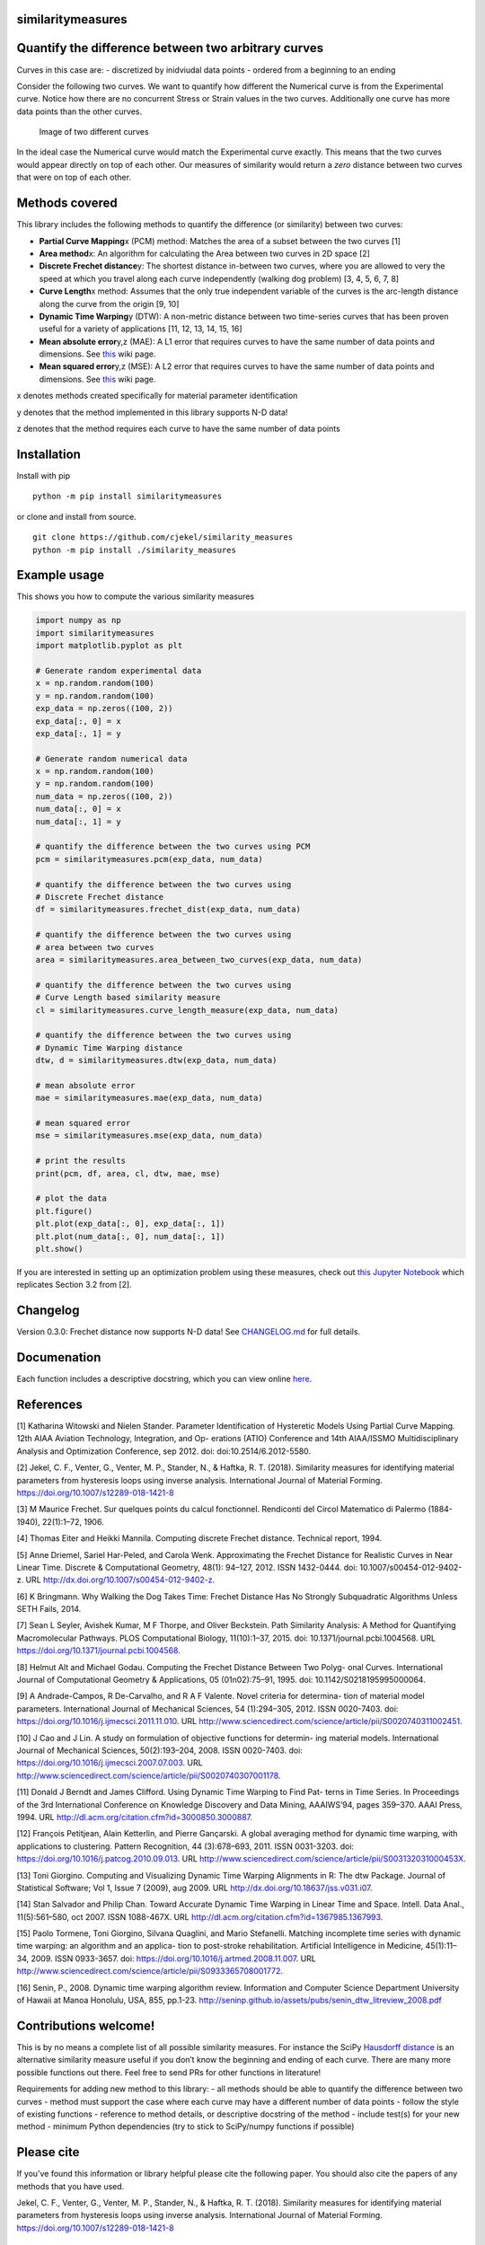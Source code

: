 similaritymeasures
==================

|Downloads a month| |similaritymeasures ci| |codecov| |PyPI version|

Quantify the difference between two arbitrary curves
====================================================

Curves in this case are: - discretized by inidviudal data points -
ordered from a beginning to an ending

Consider the following two curves. We want to quantify how different the
Numerical curve is from the Experimental curve. Notice how there are no
concurrent Stress or Strain values in the two curves. Additionally one
curve has more data points than the other curves.

.. figure:: https://raw.githubusercontent.com/cjekel/similarity_measures/master/images/TwoCurves.png
   :alt: Image of two different curves

   Image of two different curves

In the ideal case the Numerical curve would match the Experimental curve
exactly. This means that the two curves would appear directly on top of
each other. Our measures of similarity would return a *zero* distance
between two curves that were on top of each other.

Methods covered
===============

This library includes the following methods to quantify the difference
(or similarity) between two curves:

-  **Partial Curve Mapping**\ x (PCM) method: Matches the area of a
   subset between the two curves [1]
-  **Area method**\ x: An algorithm for calculating the Area between two
   curves in 2D space [2]
-  **Discrete Frechet distance**\ y: The shortest distance in-between
   two curves, where you are allowed to very the speed at which you
   travel along each curve independently (walking dog problem) [3, 4, 5,
   6, 7, 8]
-  **Curve Length**\ x method: Assumes that the only true independent
   variable of the curves is the arc-length distance along the curve
   from the origin [9, 10]
-  **Dynamic Time Warping**\ y (DTW): A non-metric distance between two
   time-series curves that has been proven useful for a variety of
   applications [11, 12, 13, 14, 15, 16]
-  **Mean absolute error**\ y,z (MAE): A L1 error that requires curves
   to have the same number of data points and dimensions. See
   `this <https://en.wikipedia.org/wiki/Mean_absolute_error>`__ wiki
   page.
-  **Mean squared error**\ y,z (MSE): A L2 error that requires curves to
   have the same number of data points and dimensions. See
   `this <https://en.wikipedia.org/wiki/Mean_squared_error>`__ wiki
   page.

x denotes methods created specifically for material parameter
identification

y denotes that the method implemented in this library supports N-D data!

z denotes that the method requires each curve to have the same number of
data points

Installation
============

Install with pip

::

   python -m pip install similaritymeasures

or clone and install from source.

::

   git clone https://github.com/cjekel/similarity_measures
   python -m pip install ./similarity_measures

Example usage
=============

This shows you how to compute the various similarity measures

.. code:: python

   import numpy as np
   import similaritymeasures
   import matplotlib.pyplot as plt

   # Generate random experimental data
   x = np.random.random(100)
   y = np.random.random(100)
   exp_data = np.zeros((100, 2))
   exp_data[:, 0] = x
   exp_data[:, 1] = y

   # Generate random numerical data
   x = np.random.random(100)
   y = np.random.random(100)
   num_data = np.zeros((100, 2))
   num_data[:, 0] = x
   num_data[:, 1] = y

   # quantify the difference between the two curves using PCM
   pcm = similaritymeasures.pcm(exp_data, num_data)

   # quantify the difference between the two curves using
   # Discrete Frechet distance
   df = similaritymeasures.frechet_dist(exp_data, num_data)

   # quantify the difference between the two curves using
   # area between two curves
   area = similaritymeasures.area_between_two_curves(exp_data, num_data)

   # quantify the difference between the two curves using
   # Curve Length based similarity measure
   cl = similaritymeasures.curve_length_measure(exp_data, num_data)

   # quantify the difference between the two curves using
   # Dynamic Time Warping distance
   dtw, d = similaritymeasures.dtw(exp_data, num_data)

   # mean absolute error
   mae = similaritymeasures.mae(exp_data, num_data)

   # mean squared error
   mse = similaritymeasures.mse(exp_data, num_data)

   # print the results
   print(pcm, df, area, cl, dtw, mae, mse)

   # plot the data
   plt.figure()
   plt.plot(exp_data[:, 0], exp_data[:, 1])
   plt.plot(num_data[:, 0], num_data[:, 1])
   plt.show()

If you are interested in setting up an optimization problem using these
measures, check out `this Jupyter
Notebook <https://github.com/cjekel/similarity_measures/blob/master/Examples_of_Similarity_Measures.ipynb>`__
which replicates Section 3.2 from [2].

Changelog
=========

Version 0.3.0: Frechet distance now supports N-D data! See
`CHANGELOG.md <https://github.com/cjekel/similarity_measures/blob/master/CHANGELOG.md>`__
for full details.

Documenation
============

Each function includes a descriptive docstring, which you can view
online `here <https://jekel.me/similarity_measures/index.html>`__.

References
==========

[1] Katharina Witowski and Nielen Stander. Parameter Identification of
Hysteretic Models Using Partial Curve Mapping. 12th AIAA Aviation
Technology, Integration, and Op- erations (ATIO) Conference and 14th
AIAA/ISSMO Multidisciplinary Analysis and Optimization Conference, sep
2012. doi: doi:10.2514/6.2012-5580.

[2] Jekel, C. F., Venter, G., Venter, M. P., Stander, N., & Haftka, R.
T. (2018). Similarity measures for identifying material parameters from
hysteresis loops using inverse analysis. International Journal of
Material Forming. https://doi.org/10.1007/s12289-018-1421-8

[3] M Maurice Frechet. Sur quelques points du calcul fonctionnel.
Rendiconti del Circol Matematico di Palermo (1884-1940), 22(1):1–72,
1906.

[4] Thomas Eiter and Heikki Mannila. Computing discrete Frechet
distance. Technical report, 1994.

[5] Anne Driemel, Sariel Har-Peled, and Carola Wenk. Approximating the
Frechet Distance for Realistic Curves in Near Linear Time. Discrete &
Computational Geometry, 48(1): 94–127, 2012. ISSN 1432-0444. doi:
10.1007/s00454-012-9402-z. URL
http://dx.doi.org/10.1007/s00454-012-9402-z.

[6] K Bringmann. Why Walking the Dog Takes Time: Frechet Distance Has No
Strongly Subquadratic Algorithms Unless SETH Fails, 2014.

[7] Sean L Seyler, Avishek Kumar, M F Thorpe, and Oliver Beckstein. Path
Similarity Analysis: A Method for Quantifying Macromolecular Pathways.
PLOS Computational Biology, 11(10):1–37, 2015. doi:
10.1371/journal.pcbi.1004568. URL
https://doi.org/10.1371/journal.pcbi.1004568.

[8] Helmut Alt and Michael Godau. Computing the Frechet Distance Between
Two Polyg- onal Curves. International Journal of Computational Geometry
& Applications, 05 (01n02):75–91, 1995. doi: 10.1142/S0218195995000064.

[9] A Andrade-Campos, R De-Carvalho, and R A F Valente. Novel criteria
for determina- tion of material model parameters. International Journal
of Mechanical Sciences, 54 (1):294–305, 2012. ISSN 0020-7403. doi:
https://doi.org/10.1016/j.ijmecsci.2011.11.010. URL
http://www.sciencedirect.com/science/article/pii/S0020740311002451.

[10] J Cao and J Lin. A study on formulation of objective functions for
determin- ing material models. International Journal of Mechanical
Sciences, 50(2):193–204, 2008. ISSN 0020-7403. doi:
https://doi.org/10.1016/j.ijmecsci.2007.07.003. URL
http://www.sciencedirect.com/science/article/pii/S0020740307001178.

[11] Donald J Berndt and James Clifford. Using Dynamic Time Warping to
Find Pat- terns in Time Series. In Proceedings of the 3rd International
Conference on Knowledge Discovery and Data Mining, AAAIWS’94, pages
359–370. AAAI Press, 1994. URL
http://dl.acm.org/citation.cfm?id=3000850.3000887.

[12] François Petitjean, Alain Ketterlin, and Pierre Gançarski. A global
averaging method for dynamic time warping, with applications to
clustering. Pattern Recognition, 44 (3):678–693, 2011. ISSN 0031-3203.
doi: https://doi.org/10.1016/j.patcog.2010.09.013. URL
http://www.sciencedirect.com/science/article/pii/S003132031000453X.

[13] Toni Giorgino. Computing and Visualizing Dynamic Time Warping
Alignments in R: The dtw Package. Journal of Statistical Software; Vol
1, Issue 7 (2009), aug 2009. URL
http://dx.doi.org/10.18637/jss.v031.i07.

[14] Stan Salvador and Philip Chan. Toward Accurate Dynamic Time Warping
in Linear Time and Space. Intell. Data Anal., 11(5):561–580, oct 2007.
ISSN 1088-467X. URL http://dl.acm.org/citation.cfm?id=1367985.1367993.

[15] Paolo Tormene, Toni Giorgino, Silvana Quaglini, and Mario
Stefanelli. Matching incomplete time series with dynamic time warping:
an algorithm and an applica- tion to post-stroke rehabilitation.
Artificial Intelligence in Medicine, 45(1):11–34, 2009. ISSN 0933-3657.
doi: https://doi.org/10.1016/j.artmed.2008.11.007. URL
http://www.sciencedirect.com/science/article/pii/S0933365708001772.

[16] Senin, P., 2008. Dynamic time warping algorithm review. Information
and Computer Science Department University of Hawaii at Manoa Honolulu,
USA, 855, pp.1-23.
http://seninp.github.io/assets/pubs/senin_dtw_litreview_2008.pdf

Contributions welcome!
======================

This is by no means a complete list of all possible similarity measures.
For instance the SciPy `Hausdorff
distance <https://docs.scipy.org/doc/scipy/reference/generated/scipy.spatial.distance.directed_hausdorff.html>`__
is an alternative similarity measure useful if you don’t know the
beginning and ending of each curve. There are many more possible
functions out there. Feel free to send PRs for other functions in
literature!

Requirements for adding new method to this library: - all methods should
be able to quantify the difference between two curves - method must
support the case where each curve may have a different number of data
points - follow the style of existing functions - reference to method
details, or descriptive docstring of the method - include test(s) for
your new method - minimum Python dependencies (try to stick to
SciPy/numpy functions if possible)

Please cite
===========

If you’ve found this information or library helpful please cite the
following paper. You should also cite the papers of any methods that you
have used.

Jekel, C. F., Venter, G., Venter, M. P., Stander, N., & Haftka, R. T.
(2018). Similarity measures for identifying material parameters from
hysteresis loops using inverse analysis. International Journal of
Material Forming. https://doi.org/10.1007/s12289-018-1421-8

::

   @article{Jekel2019,
   author = {Jekel, Charles F and Venter, Gerhard and Venter, Martin P and Stander, Nielen and Haftka, Raphael T},
   doi = {10.1007/s12289-018-1421-8},
   issn = {1960-6214},
   journal = {International Journal of Material Forming},
   month = {may},
   title = {{Similarity measures for identifying material parameters from hysteresis loops using inverse analysis}},
   url = {https://doi.org/10.1007/s12289-018-1421-8},
   year = {2019}
   }

.. |Downloads a month| image:: https://img.shields.io/pypi/dm/similaritymeasures.svg
.. |similaritymeasures ci| image:: https://github.com/cjekel/similarity_measures/workflows/similaritymeasures%20ci/badge.svg
.. |codecov| image:: https://codecov.io/gh/cjekel/similarity_measures/branch/master/graph/badge.svg?token=nwuIhL8r3C
   :target: https://codecov.io/gh/cjekel/similarity_measures
.. |PyPI version| image:: https://img.shields.io/pypi/v/similaritymeasures

